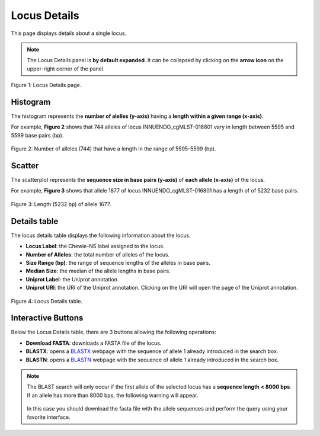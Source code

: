 Locus Details
=============

This page displays details about a single locus.

.. note::
    The Locus Details panel is **by default expanded**. It can be collapsed by clicking on the **arrow icon** on the
    upper-right corner of the panel.

.. figure:: ../resources/locus_details_overview.png
    :align: center

    Figure 1: Locus Details page.

Histogram
---------

The histogram represents the **number of alelles (y-axis)**
having a **length within a given range (x-axis)**.

For example, **Figure 2** shows that 744 alleles of locus INNUENDO_cgMLST-016801
vary in length between 5595 and 5599 base pairs (bp).

.. figure:: ../resources/locus_details_hist.png
    :align: center

    Figure 2: Number of alleles (744) that have a length in the range of 5595-5599 (bp).


Scatter
-------

The scatterplot represents the **sequence size in base pairs (y-axis)** of **each 
allele (x-axis)** of the locus.

For example, **Figure 3** shows that allele 1877 of locus INNUENDO_cgMLST-016801 has a length of of 5232 base pairs.

.. figure:: ../resources/locus_details_scatter.png
    :align: center

    Figure 3: Length (5232 bp) of allele 1677.


Details table
-------------

The locus details table displays the following information about the locus:

- **Locus Label**: the Chewie-NS label assigned to the locus.
- **Number of Alleles**: the total number of alleles of the locus.
- **Size Range (bp)**: the range of sequence lengths of the alleles in base pairs.
- **Median Size**: the median of the allele lengths in base pairs.
- **Uniprot Label**: the Uniprot annotation.
- **Uniprot URI**: the URI of the Uniprot annotation. Clicking on the URI will open the page of the Uniprot annotation.


.. figure:: ../resources/locus_details_table.png
    :align: center

    Figure 4: Locus Details table.


Interactive Buttons
-------------------

Below the Locus Details table, there are 3 buttons |buttons| allowing the following operations:

- **Download FASTA**: downloads a FASTA file of the locus.
- **BLASTX**: opens a `BLASTX <https://blast.ncbi.nlm.nih.gov/Blast.cgi?PROGRAM=blastx&PAGE_TYPE=BlastSearch&LINK_LOC=blasthome>`_ webpage with the sequence of allele 1 already introduced in the search box.
- **BLASTN**: opens a `BLASTN <https://blast.ncbi.nlm.nih.gov/Blast.cgi?PROGRAM=blastn&PAGE_TYPE=BlastSearch&LINK_LOC=blasthome>`_ webpage with the sequence of allele 1 already introduced in the search box.

   
.. |buttons| image:: /resources/locus_details_buttons.png
    :align: middle
    :scale: 80%


.. note::
    The BLAST search will only occur if the first allele of the selected locus has a **sequence length < 8000 bps**.
    If an allele has more than 8000 bps, the following warning will appear.

    .. figure:: ../resources/sequence_alert.png
        :align: center
    
    In this case you should download the fasta file with the allele sequences and perform the query using your favorite interface.
